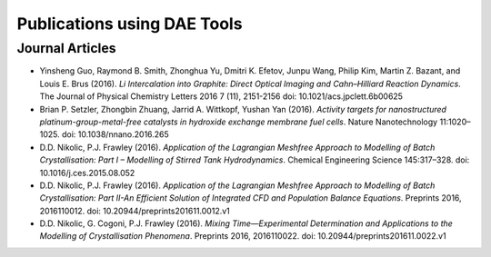 *****************************
Publications using DAE Tools
*****************************
..
    Copyright (C) Dragan Nikolic, 2016
    DAE Tools is free software; you can redistribute it and/or modify it under the
    terms of the GNU General Public License version 3 as published by the Free Software
    Foundation. DAE Tools is distributed in the hope that it will be useful, but WITHOUT
    ANY WARRANTY; without even the implied warranty of MERCHANTABILITY or FITNESS FOR A
    PARTICULAR PURPOSE. See the GNU General Public License for more details.
    You should have received a copy of the GNU General Public License along with the
    DAE Tools software; if not, see <http://www.gnu.org/licenses/>.


Journal Articles
================
- Yinsheng Guo, Raymond B. Smith, Zhonghua Yu, Dmitri K. Efetov, Junpu Wang, Philip Kim,
  Martin Z. Bazant, and Louis E. Brus (2016). *Li Intercalation into Graphite: Direct Optical
  Imaging and Cahn–Hilliard Reaction Dynamics*.
  The Journal of Physical Chemistry Letters 2016 7 (11), 2151-2156
  doi: 10.1021/acs.jpclett.6b00625
- Brian P. Setzler, Zhongbin Zhuang, Jarrid A. Wittkopf, Yushan Yan (2016).
  *Activity targets for nanostructured platinum-group-metal-free catalysts in hydroxide
  exchange membrane fuel cells*.
  Nature Nanotechnology 11:1020–1025. doi: 10.1038/nnano.2016.265
- D.D. Nikolic, P.J. Frawley (2016).
  *Application of the Lagrangian Meshfree Approach to Modelling of Batch Crystallisation:
  Part I – Modelling of Stirred Tank Hydrodynamics*.
  Chemical Engineering Science 145:317–328. doi: 10.1016/j.ces.2015.08.052
- D.D. Nikolic, P.J. Frawley (2016).
  *Application of the Lagrangian Meshfree Approach to Modelling of Batch Crystallisation:
  Part II-An Efficient Solution of Integrated CFD and Population Balance Equations*.
  Preprints 2016, 2016110012. doi: 10.20944/preprints201611.0012.v1
- D.D. Nikolic, G. Cogoni, P.J. Frawley (2016).
  *Mixing Time—Experimental Determination and Applications to the Modelling of Crystallisation
  Phenomena*. Preprints 2016, 2016110022. doi: 10.20944/preprints201611.0022.v1



